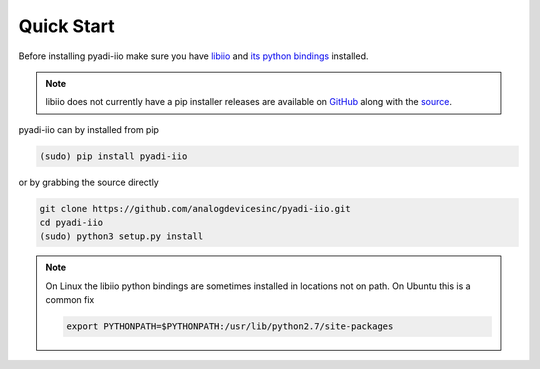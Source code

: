 Quick Start
===============

Before installing pyadi-iio make sure you have `libiio <https://github.com/analogdevicesinc/libiio>`_ and `its python bindings <https://github.com/analogdevicesinc/libiio/blob/master/bindings/python/iio.py>`_ installed.

.. note::

  libiio does not currently have a pip installer releases are available on `GitHub <https://github.com/analogdevicesinc/libiio/releases>`_ along with the `source <https://github.com/analogdevicesinc/libiio>`_.

pyadi-iio can by installed from pip

.. code-block:: bash

  (sudo) pip install pyadi-iio

or by grabbing the source directly

.. code-block:: bash

  git clone https://github.com/analogdevicesinc/pyadi-iio.git
  cd pyadi-iio
  (sudo) python3 setup.py install

.. note::

  On Linux the libiio python bindings are sometimes installed in locations not on path. On Ubuntu this is a common fix

  .. code-block:: bash

    export PYTHONPATH=$PYTHONPATH:/usr/lib/python2.7/site-packages
